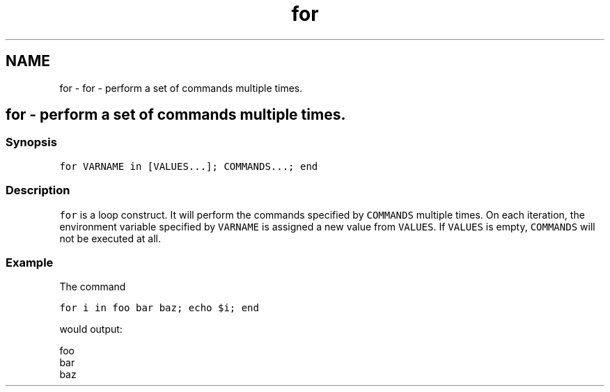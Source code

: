 .TH "for" 1 "Sat Oct 19 2013" "Version 2.0.0" "fish" \" -*- nroff -*-
.ad l
.nh
.SH NAME
for \- for - perform a set of commands multiple times\&. 
.SH "for - perform a set of commands multiple times\&."
.PP
.SS "Synopsis"
\fCfor VARNAME in [VALUES\&.\&.\&.]; COMMANDS\&.\&.\&.; end\fP
.SS "Description"
\fCfor\fP is a loop construct\&. It will perform the commands specified by \fCCOMMANDS\fP multiple times\&. On each iteration, the environment variable specified by \fCVARNAME\fP is assigned a new value from \fCVALUES\fP\&. If \fCVALUES\fP is empty, \fCCOMMANDS\fP will not be executed at all\&.
.SS "Example"
The command
.PP
\fCfor i in foo bar baz; echo $i; end\fP
.PP
would output:
.PP
.PP
.nf

foo
bar
baz
.fi
.PP
 
